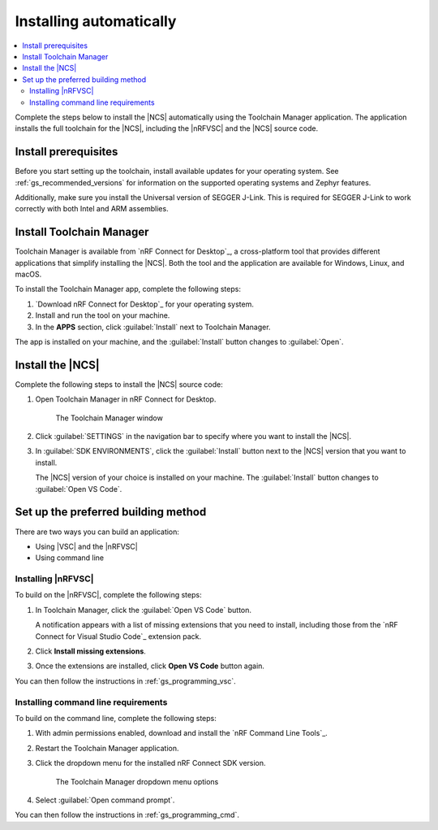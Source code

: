 .. _gs_app_tcm:
.. _gs_assistant:

Installing automatically
########################

.. contents::
   :local:
   :depth: 2

Complete the steps below to install the |NCS| automatically using the Toolchain Manager application.
The application installs the full toolchain for the |NCS|, including the |nRFVSC| and the |NCS| source code.

.. rst-class:: numbered-step

Install prerequisites
*********************

Before you start setting up the toolchain, install available updates for your operating system.
See :ref:`gs_recommended_versions` for information on the supported operating systems and Zephyr features.

Additionally, make sure you install the Universal version of SEGGER J-Link.
This is required for SEGGER J-Link to work correctly with both Intel and ARM assemblies.

.. _tcm_setup:

.. rst-class:: numbered-step

Install Toolchain Manager
*************************

Toolchain Manager is available from `nRF Connect for Desktop`_, a cross-platform tool that provides different applications that simplify installing the |NCS|.
Both the tool and the application are available for Windows, Linux, and macOS.

To install the Toolchain Manager app, complete the following steps:

1. `Download nRF Connect for Desktop`_ for your operating system.
#. Install and run the tool on your machine.
#. In the **APPS** section, click :guilabel:`Install` next to Toolchain Manager.

The app is installed on your machine, and the :guilabel:`Install` button changes to :guilabel:`Open`.

.. _gs_app_installing-ncs-tcm:

.. rst-class:: numbered-step

Install the |NCS|
*****************

Complete the following steps to install the |NCS| source code:

1. Open Toolchain Manager in nRF Connect for Desktop.

   .. figure:: images/gs-assistant_tm.png
      :alt: The Toolchain Manager window

      The Toolchain Manager window

#. Click :guilabel:`SETTINGS` in the navigation bar to specify where you want to install the |NCS|.
#. In :guilabel:`SDK ENVIRONMENTS`, click the :guilabel:`Install` button next to the |NCS| version that you want to install.

   The |NCS| version of your choice is installed on your machine.
   The :guilabel:`Install` button changes to :guilabel:`Open VS Code`.

.. _gs_app_installing_choose_building_method:

.. rst-class:: numbered-step

Set up the preferred building method
************************************

There are two ways you can build an application:

* Using |VSC| and the |nRFVSC|
* Using command line

.. _gs_app_installing_choose_building_method_vsc:

Installing |nRFVSC|
===================

To build on the |nRFVSC|, complete the following steps:

#. In Toolchain Manager, click the :guilabel:`Open VS Code` button.

   A notification appears with a list of missing extensions that you need to install, including those from the `nRF Connect for Visual Studio Code`_ extension pack.
#. Click **Install missing extensions**.
#. Once the extensions are installed, click **Open VS Code** button again.

You can then follow the instructions in :ref:`gs_programming_vsc`.

.. _gs_app_installing_choose_building_method_cl:

Installing command line requirements
====================================

To build on the command line, complete the following steps:

1. With admin permissions enabled, download and install the `nRF Command Line Tools`_.
#. Restart the Toolchain Manager application.
#. Click the dropdown menu for the installed nRF Connect SDK version.

   .. figure:: images/gs-assistant_tm_dropdown.png
      :alt: The Toolchain Manager dropdown menu for the installed nRF Connect SDK version, cropped

      The Toolchain Manager dropdown menu options

#. Select :guilabel:`Open command prompt`.

You can then follow the instructions in :ref:`gs_programming_cmd`.
